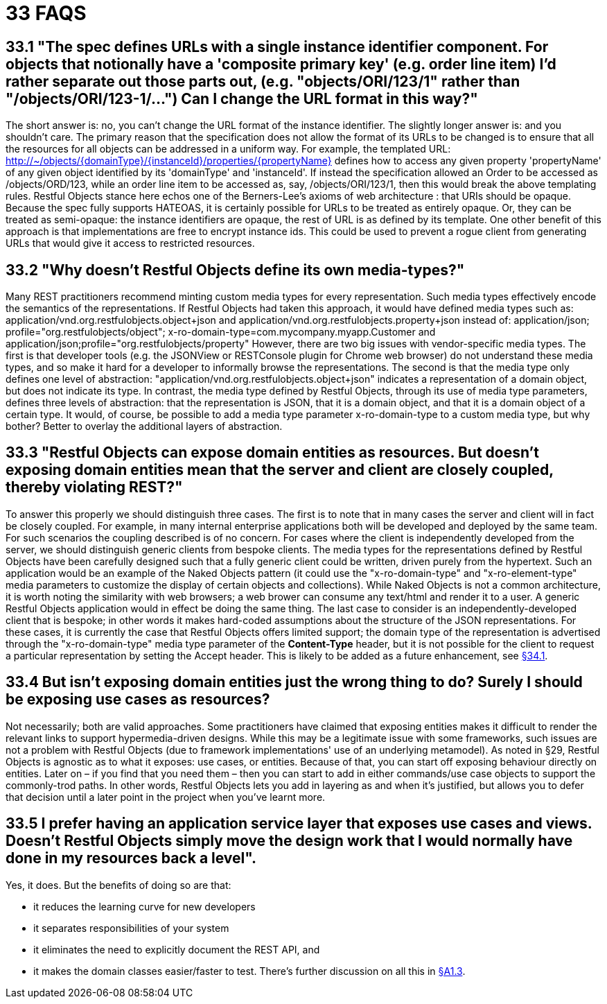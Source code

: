 = 33 FAQS

== 33.1 "The spec defines URLs with a single instance identifier component. For objects that notionally have a 'composite primary key' (e.g. order line item) I'd rather separate out those parts out, (e.g. "objects/ORI/123/1" rather than "/objects/ORI/123-1/…")  Can I change the URL format in this way?"

The short answer is: no, you can't change the URL format of the instance identifier.
The slightly longer answer is: and you shouldn't care.
The primary reason that the specification does not allow the format of its URLs to be changed is to ensure that all the resources for all objects can be addressed in a uniform way.
For example, the templated URL:
http://~/objects/{domainType}/{instanceId}/properties/{propertyName}
defines how to access any given property 'propertyName' of any given object identified by its 'domainType' and 'instanceId'.
If instead the specification allowed an Order to be accessed as /objects/ORD/123, while an order line item to be accessed as, say, /objects/ORI/123/1, then this would break the above templating rules.
Restful Objects stance here echos one of the Berners-Lee's axioms of web architecture : that URIs should be opaque.
Because the spec fully supports HATEOAS, it is certainly possible for URLs to be treated as entirely opaque.
Or, they can be treated as semi-opaque: the instance identifiers are opaque, the rest of URL is as defined by its template.
One other benefit of this approach is that implementations are free to encrypt instance ids.
This could be used to prevent a rogue client from generating URLs that would give it access to restricted resources.

== 33.2 "Why doesn't Restful Objects define its own media-types?"

Many REST practitioners recommend minting custom media types for every representation.
Such media types effectively encode the semantics of the representations.
If Restful Objects had taken this approach, it would have defined media types such as:
application/vnd.org.restfulobjects.object+json and application/vnd.org.restfulobjects.property+json instead of:
application/json; profile="org.restfulobjects/object"; x-ro-domain-type=com.mycompany.myapp.Customer and application/json;profile="org.restfulobjects/property" However, there are two big issues with vendor-specific media types.
The first is that developer tools (e.g. the JSONView or RESTConsole plugin for Chrome web browser) do not understand these media types, and so make it hard for a developer to informally browse the representations.
The second is that the media type only defines one level of abstraction: "application/vnd.org.restfulobjects.object+json" indicates a representation of a domain object, but does not indicate its type.
In contrast, the media type defined by Restful Objects, through its use of media type parameters, defines three levels of abstraction: that the representation is JSON, that it is a domain object, and that it is a domain object of a certain type.
It would, of course, be possible to add a media type parameter x-ro-domain-type to a custom media type, but why bother?
Better to overlay the additional layers of abstraction.

== 33.3 "Restful Objects can expose domain entities as resources. But doesn't exposing domain entities mean that the server and client are closely coupled, thereby violating REST?"

To answer this properly we should distinguish three cases.
The first is to note that in many cases the server and client will in fact be closely coupled.
For example, in many internal enterprise applications both will be developed and deployed by the same team.
For such scenarios the coupling described is of no concern.
For cases where the client is independently developed from the server, we should distinguish generic clients from bespoke clients.
The media types for the representations defined by Restful Objects have been carefully designed such that a fully generic client could be written, driven purely from the hypertext.
Such an application would be an example of the Naked Objects pattern (it could use the "x-ro-domain-type" and "x-ro-element-type" media parameters to customize the display of certain objects and collections).
While Naked Objects is not a common architecture, it is worth noting the similarity with web browsers; a web brower can consume any text/html and render it to a user.
A generic Restful Objects application would in effect be doing the same thing.
The last case to consider is an independently-developed client that is bespoke; in other words it makes hard-coded assumptions about the structure of the JSON representations.
For these cases, it is currently the case that Restful Objects offers limited support; the domain type of the representation is advertised through the "x-ro-domain-type" media type parameter of the *Content-Type* header, but it is not possible for the client to request a particular representation by setting the Accept header.
This is likely to be added as a future enhancement, see xref:section-e/chapter-34.adoc#_34_1_content_negotiation[§34.1].

== 33.4 But isn't exposing domain entities just the wrong thing to do?  Surely I should be exposing use cases as resources?

Not necessarily; both are valid approaches.
Some practitioners have claimed that exposing entities makes it difficult to render the relevant links to support hypermedia-driven designs.
While this may be a legitimate issue with some frameworks, such issues are not a problem with Restful Objects (due to framework implementations' use of an underlying metamodel).
As noted in §29, Restful Objects is agnostic as to what it exposes: use cases, or entities.
Because of that, you can start off exposing behaviour directly on entities.
Later on – if you find that you need them – then you can start to add in either commands/use case objects to support the commonly-trod paths.
In other words, Restful Objects lets you add in layering as and when it's justified, but allows you to defer that decision until a later point in the project when you've learnt more.

== 33.5 I prefer having an application service layer that exposes use cases and views. Doesn't Restful Objects simply move the design work that I would normally have done in my resources back a level".

Yes, it does.
But the benefits of doing so are that:

* it reduces the learning curve for new developers

* it separates responsibilities of your system

* it eliminates the need to explicitly document the REST API, and

* it makes the domain classes easier/faster to test.
There's further discussion on all this in xref:section-a/chapter-01.adoc#_1-3-benefits[§A1.3].

